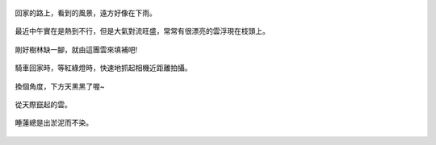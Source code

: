 .. title: 今日Photo Diary - 2013/06/22 (四)
.. slug: 20130622d
.. date: 20130801 20:40:53
.. tags: 生活日記
.. link: 
.. description: Created at 20130801 12:48:50
.. ===================================Metadata↑================================================
.. 記得加tags: 人生省思,流浪動物,生活日記,學習與閱讀,英文,mathjax,自由的程式人生,書寫人生,理財
.. 記得加slug(無副檔名)，會以slug內容作為檔名(html檔)，同時將對應的內容放到對應的標籤裡。
.. ===================================文章起始↓================================================
.. <body>

.. figure:: ../../../arch_2013/files_2013/Photo_Diary/20130622/800/18_800_P1370491_4439980-01.jpg
   :target: ../../../arch_2013/files_2013/Photo_Diary/20130622/800/18_800_P1370491_4439980-01.jpg
   :align: center

   回家的路上，看到的風景，遠方好像在下雨。

.. TEASER_END

.. figure:: ../../../arch_2013/files_2013/Photo_Diary/20130622/800/19_800_P1370471_4439980-01.jpg
   :target: ../../../arch_2013/files_2013/Photo_Diary/20130622/800/19_800_P1370471_4439980-01.jpg
   :align: center

   最近中午實在是熱到不行，但是大氣對流旺盛，常常有很漂亮的雲浮現在枝頭上。


.. figure:: ../../../arch_2013/files_2013/Photo_Diary/20130622/800/20_800_P1370468_4439980-01.jpg
   :target: ../../../arch_2013/files_2013/Photo_Diary/20130622/800/20_800_P1370468_4439980-01.jpg
   :align: center

   剛好樹林缺一腳，就由這團雲來填補吧!


.. figure:: ../../../arch_2013/files_2013/Photo_Diary/20130622/800/21_800_P1370499_4439980-01.jpg
   :target: ../../../arch_2013/files_2013/Photo_Diary/20130622/800/21_800_P1370499_4439980-01.jpg
   :align: center

   騎車回家時，等紅綠燈時，快速地抓起相機近距離拍攝。


.. figure:: ../../../arch_2013/files_2013/Photo_Diary/20130622/800/22_800_P1370507_4439980-01.jpg
   :target: ../../../arch_2013/files_2013/Photo_Diary/20130622/800/22_800_P1370507_4439980-01.jpg
   :align: center

   換個角度，下方天黑黑了喔~


.. figure:: ../../../arch_2013/files_2013/Photo_Diary/20130622/800/23_800_P1370506_4439980-01.jpg
   :target: ../../../arch_2013/files_2013/Photo_Diary/20130622/800/23_800_P1370506_4439980-01.jpg
   :align: center

   從天際竄起的雲。


.. figure:: ../../../arch_2013/files_2013/Photo_Diary/20130622/800/24_800_P1370514_4439980-01.jpg
   :target: ../../../arch_2013/files_2013/Photo_Diary/20130622/800/24_800_P1370514_4439980-01.jpg
   :align: center

   睡蓮總是出淤泥而不染。


.. 最近的新聞很熱鬧，然而我們家並沒有在看電視，大多是親友告知或是從網路上得到一些相關資訊，其實我們很關心這些事，但不是像媒體新聞的那種關心法，大前研一的低IQ時代裏面寫到，現代人面臨的許多問題，其實是整個社會的IQ下滑所產生的：政治腐敗與政積低落，以物質為尊的價值觀，謠言與欺騙，國民健康下滑，大眾缺乏常識與明辨是非的能力，我們其實必須為這些現象負起責任，因為是我們構成整個社會，選出領導我們的人，選擇讓企業與媒體從我們身上持續獲利，選擇默許很多不該發生的事，我們可以讓企業垮台，讓政治人物下台，但是社會的IQ如果還是沒有上升的話(也就是我們的IQ)，同樣的事件只會不斷重複，體制沒有改變，只有上位者替換，人民還是會繼續任由新的政客與媒體擺佈，繼續不知不覺地食用黑心食品，繼續教育我們的下一代演變成新的問題根源。

.. 我們剛好位在一個各種體制即將崩潰的泡沫時代，也就是說，上一代長者口中所說的黃金年代，其實正是各方體制起步，快速發展，迎向泡沫化的中途，例如:

.. #. 醫療與健康體制面臨崩潰(健保虧損與過多的加工食品)
.. #. 經濟體制面臨崩潰(通膨與股房市泡沫)
.. #. 教育體制面臨崩潰(大學生與過高的學歷充斥)
.. #. 新聞道德面臨崩潰(過多的新聞台競爭，缺乏中立，過於煽情，操弄資訊，疲勞轟炸)
.. #. 生態系統面臨崩潰(氣候異常，暖化，過渡消耗生態資源)
.. #. 學術體系面臨崩潰(過度重視論文發表，花大筆人民納稅錢的研究，卻經常與環境和社會嚴重脫節)
.. #. 資訊面臨崩潰(過剩的資訊與過度的刺激)
.. #. 知識傳播體系面臨崩潰(偏離軌道的智慧財產權與專利制度)
.. #. 消費體系面臨的崩潰(不斷鼓吹汰舊換新，造成過度消耗資源與環境汙染)

.. 這些問題，完全是由整個社會所承擔，我們可以選擇載浮載沉，也可以選擇抽離出來，重新審視整個體制，也許這一切，都是因為我們要求太多，想要太多，無節無制，而隨之而來的問題，即使現在發生在別人身上，遲早也會反饋到我們這裡來。

.. 其實我並不覺得這些問題讓我有悲觀的想法，不如說，悲觀其實是一種恐懼心理，也正是這些問題的根源之一；就好像爸爸媽媽害怕小孩子跟不上學習，輸在起跑點，所以拼命砸錢給補習班，才藝班，填鴨到孩子無法負荷，造成了教養的崩潰；我們擔心孩子失業，拼命考大學，念研究所，反而造就了高學歷低成就的現象；擔心科技產品落伍，拼命升級，換來的是更多的焦慮；新聞盡其所能地提升我們的恐懼，每天都有如世界末日即將來臨般的種種疲勞轟炸(其實他們要的僅是收視率，而非傳播正確資訊)；要看清這些東西，其實只要回到原點，想想為什麼要賺錢，健康是什麼，孩子是什麼，我們追求的是什麼，科技與資訊傳播到底是給我們帶來更多方便，還是只是讓我們更加焦慮、無所適從。這些現象，讓我們從中學到許多教訓，也許是我們最需要將其解開來留給下一代的知識與經驗，所以與其說我們身處在一個事事悲觀的年代，不如說我們正處於一個轉淚點，體驗各式人性的弱點所造成的後果，也正是這樣，我們有機會導正許多事，這些問題，其實遲早會來到，泡沫緩慢成長時沒有人會察覺，直到問題趨於嚴重時，再費盡心思去延緩也是徒勞無功的，只有經過該來的失敗才能讓人深切反省，及早回到原點重新出發，對孩子的教養也應該是這樣的。

.. 哎呀~今天話多了點。


.. </body>
.. <url>



.. </url>
.. <footnote>



.. </footnote>
.. <citation>



.. </citation>
.. ===================================文章結束↑/語法備忘錄↓====================================
.. 格式1: 粗體(**字串**)  斜體(*字串*)  大字(\ :big:`字串`\ )  小字(\ :small:`字串`\ )
.. 格式2: 上標(\ :sup:`字串`\ )  下標(\ :sub:`字串`\ )  ``去除格式字串``
.. 項目: #. (換行) #.　或是a. (換行) #. 或是I(i). 換行 #.  或是*. -. +. 子項目前面要多空一格
.. 插入teaser分頁: .. TEASER_END
.. 插入latex數學: 段落裡加入\ :math:`latex數學`\ 語法，或獨立行.. math:: (換行) Latex數學
.. 插入figure: .. figure:: 路徑(換):width: 寬度(換):align: left(換):target: 路徑(空行對齊)圖標
.. 插入slides: .. slides:: (空一行) 圖擋路徑1 (換行) 圖擋路徑2 ... (空一行)
.. 插入youtube: ..youtube:: 影片的hash string
.. 插入url: 段落裡加入\ `連結字串`_\  URL區加上對應的.. _連結字串: 網址 (儘量用這個)
.. 插入直接url: \ `連結字串` <網址或路徑>`_ \    (包含< >)
.. 插入footnote: 段落裡加入\ [#]_\ 註腳    註腳區加上對應順序排列.. [#] 註腳內容
.. 插入citation: 段落裡加入\ [引用字串]_\ 名字字串  引用區加上.. [引用字串] 引用內容
.. 插入sidebar: ..sidebar:: (空一行) 內容
.. 插入contents: ..contents:: (換行) :depth: 目錄深入第幾層
.. 插入原始文字區塊: 在段落尾端使用:: (空一行) 內容 (空一行)
.. 插入本機的程式碼: ..listing:: 放在listings目錄裡的程式碼檔名 (讓原始碼跟隨網站) 
.. 插入特定原始碼: ..code::python (或cpp) (換行) :number-lines: (把程式碼行數列出)
.. 插入gist: ..gist:: gist編號 (要先到github的gist裡貼上程式代碼) 
.. ============================================================================================
